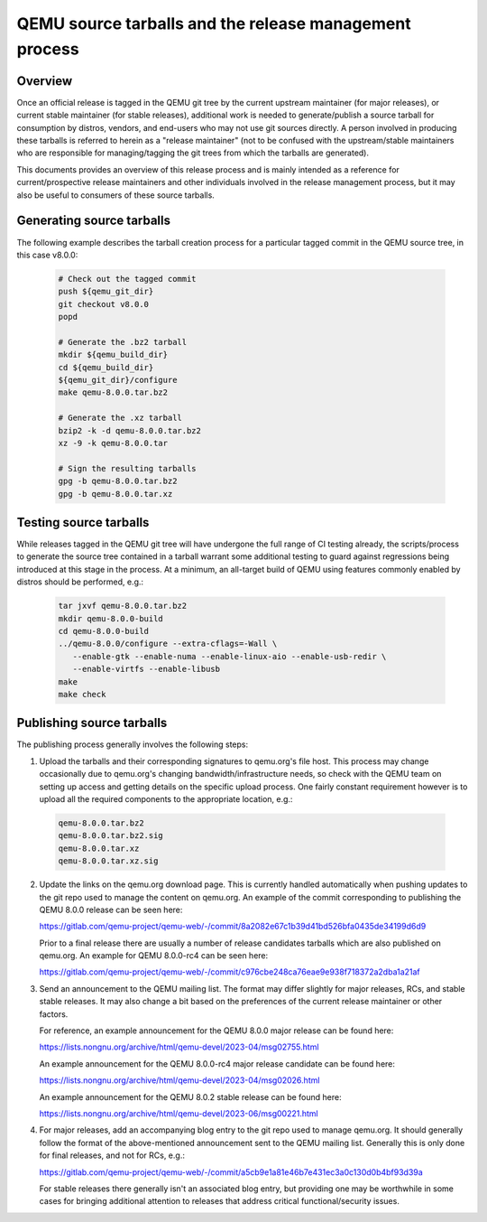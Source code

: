 .. _tarball-release-process:

QEMU source tarballs and the release management process
=======================================================

Overview
--------

Once an official release is tagged in the QEMU git tree by the current
upstream maintainer (for major releases), or current stable maintainer
(for stable releases), additional work is needed to generate/publish a
source tarball for consumption by distros, vendors, and end-users who
may not use git sources directly. A person involved in producing these
tarballs is referred to herein as a "release maintainer" (not to be
confused with the upstream/stable maintainers who are responsible for
managing/tagging the git trees from which the tarballs are generated).

This documents provides an overview of this release process and is
mainly intended as a reference for current/prospective release maintainers
and other individuals involved in the release management process, but it
may also be useful to consumers of these source tarballs.

Generating source tarballs
--------------------------

The following example describes the tarball creation process for a
particular tagged commit in the QEMU source tree, in this case v8.0.0:

  .. code::

     # Check out the tagged commit
     push ${qemu_git_dir}
     git checkout v8.0.0
     popd

     # Generate the .bz2 tarball
     mkdir ${qemu_build_dir}
     cd ${qemu_build_dir}
     ${qemu_git_dir}/configure
     make qemu-8.0.0.tar.bz2

     # Generate the .xz tarball
     bzip2 -k -d qemu-8.0.0.tar.bz2
     xz -9 -k qemu-8.0.0.tar

     # Sign the resulting tarballs
     gpg -b qemu-8.0.0.tar.bz2
     gpg -b qemu-8.0.0.tar.xz

Testing source tarballs
-----------------------

While releases tagged in the QEMU git tree will have undergone the full
range of CI testing already, the scripts/process to generate the source
tree contained in a tarball warrant some additional testing to guard
against regressions being introduced at this stage in the process. At a
minimum, an all-target build of QEMU using features commonly enabled by
distros should be performed, e.g.:

  .. code::

     tar jxvf qemu-8.0.0.tar.bz2
     mkdir qemu-8.0.0-build
     cd qemu-8.0.0-build
     ../qemu-8.0.0/configure --extra-cflags=-Wall \
        --enable-gtk --enable-numa --enable-linux-aio --enable-usb-redir \
        --enable-virtfs --enable-libusb
     make
     make check

Publishing source tarballs
--------------------------

The publishing process generally involves the following steps:

1) Upload the tarballs and their corresponding signatures to qemu.org's
   file host. This process may change occasionally due to qemu.org's
   changing bandwidth/infrastructure needs, so check with the QEMU team on
   setting up access and getting details on the specific upload process. One
   fairly constant requirement however is to upload all the required
   components to the appropriate location, e.g.:

  .. code::

     qemu-8.0.0.tar.bz2
     qemu-8.0.0.tar.bz2.sig
     qemu-8.0.0.tar.xz
     qemu-8.0.0.tar.xz.sig

2) Update the links on the qemu.org download page. This is currently
   handled automatically when pushing updates to the git repo used to
   manage the content on qemu.org. An example of the commit
   corresponding to publishing the QEMU 8.0.0 release can be seen here:

   https://gitlab.com/qemu-project/qemu-web/-/commit/8a2082e67c1b39d41bd526bfa0435de34199d6d9

   Prior to a final release there are usually a number of release
   candidates tarballs which are also published on qemu.org. An example for
   QEMU 8.0.0-rc4 can be seen here:

   https://gitlab.com/qemu-project/qemu-web/-/commit/c976cbe248ca76eae9e938f718372a2dba1a21af

3) Send an announcement to the QEMU mailing list. The format may differ
   slightly for major releases, RCs, and stable stable releases. It may
   also change a bit based on the preferences of the current release
   maintainer or other factors.

   For reference, an example announcement for the QEMU 8.0.0 major release
   can be found here:

   https://lists.nongnu.org/archive/html/qemu-devel/2023-04/msg02755.html

   An example announcement for the QEMU 8.0.0-rc4 major release candidate
   can be found here:

   https://lists.nongnu.org/archive/html/qemu-devel/2023-04/msg02026.html

   An example announcement for the QEMU 8.0.2 stable release can be found
   here:

   https://lists.nongnu.org/archive/html/qemu-devel/2023-06/msg00221.html

4) For major releases, add an accompanying blog entry to the git repo used
   to manage qemu.org. It should generally follow the format of the
   above-mentioned announcement sent to the QEMU mailing list. Generally
   this is only done for final releases, and not for RCs, e.g.:

   https://gitlab.com/qemu-project/qemu-web/-/commit/a5cb9e1a81e46b7e431ec3a0c130d0b4bf93d39a

   For stable releases there generally isn't an associated blog entry, but
   providing one may be worthwhile in some cases for bringing additional
   attention to releases that address critical functional/security issues.

